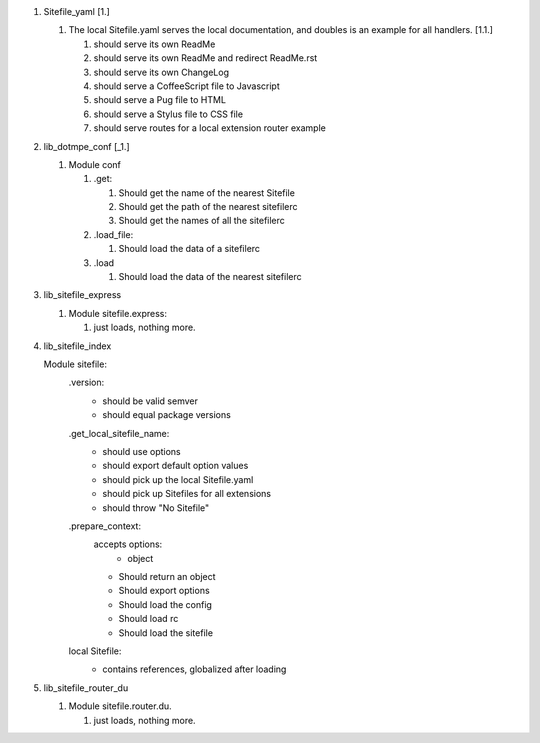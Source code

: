 
1. Sitefile_yaml [_`1.`]

   1. The local Sitefile.yaml serves the local documentation, and doubles is an example for all handlers. [_`1.1.`]

      1. should serve its own ReadMe
      2. should serve its own ReadMe and redirect ReadMe.rst
      3. should serve its own ChangeLog
      4. should serve a CoffeeScript file to Javascript
      5. should serve a Pug file to HTML
      6. should serve a Stylus file to CSS file
      7. should serve routes for a local extension router example

2. lib_dotmpe_conf [_1.]

   1. Module conf

      1. .get:

         1. Should get the name of the nearest Sitefile
         2. Should get the path of the nearest sitefilerc
         3. Should get the names of all the sitefilerc

      2. .load_file:

         1. Should load the data of a sitefilerc

      3. .load

         1. Should load the data of the nearest sitefilerc

3. lib_sitefile_express

   1. Module sitefile.express:

      1. just loads, nothing more.

4. lib_sitefile_index

   Module sitefile:
     .version:
       - should be valid semver
       - should equal package versions
     .get_local_sitefile_name:
       - should use options
       - should export default option values
       - should pick up the local Sitefile.yaml
       - should pick up Sitefiles for all extensions
       - should throw "No Sitefile"
     .prepare_context:
       accepts options:
         - object

       - Should return an object
       - Should export options
       - Should load the config
       - Should load rc
       - Should load the sitefile
     local Sitefile:
       - contains references, globalized after loading

5. lib_sitefile_router_du

   1. Module sitefile.router.du.

      1. just loads, nothing more.


